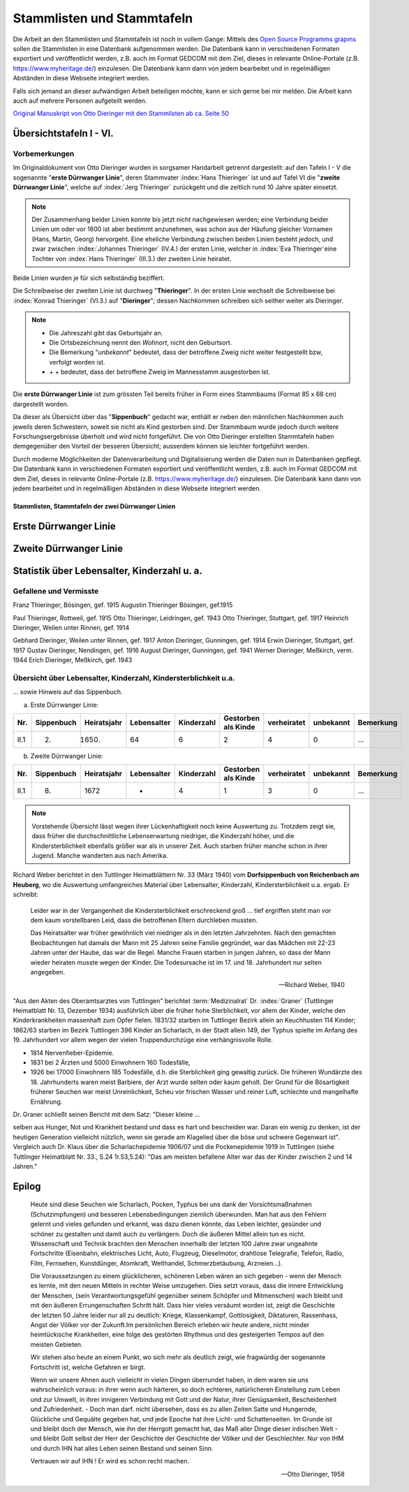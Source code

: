 .. _ref-stammlisten:

###########################
Stammlisten und Stammtafeln
###########################


Die Arbeit an den Stammlisten und Stammtafeln ist noch in vollem Gange: Mittels des `Open Source Programms grapms <https://gramps-project.org/blog/>`_ sollen die Stammlisten in eine Datenbank aufgenommen werden. Die Datenbank kann in verschiedenen Formaten exportiert und veröffentlicht werden, z.B. auch im Format GEDCOM mit dem Ziel, dieses in relevante Online-Portale (z.B. https://www.myheritage.de/) einzulesen. Die Datenbank kann dann von jedem bearbeitet und in regelmäßigen Abständen in diese Webseite integriert werden.

Falls sich jemand an dieser aufwändigen Arbeit beteiligen möchte, kann er sich gerne bei mir melden. Die Arbeit kann auch auf mehrere Personen aufgeteilt werden.

`Original Manuskript von Otto Dieringer mit den Stammlisten ab ca. Seite 50 <https://1drv.ms/b/s!AuFD38gz1WT7uXTLZH5yjjdH1GeA?e=NL3nVu>`_



Übersichtstafeln I - VI.
========================

Vorbemerkungen
--------------

Im Originaldokument von Otto Dieringer wurden in sorgsamer Handarbeit getrennt dargestellt: auf den Tafeln I - V die sogenannte "**erste Dürrwanger Linie**", deren Stammvater :index:`Hans Thieringer` ist und auf Tafel VI die "**zweite Dürrwanger Linie**", welche auf :index:`Jerg Thieringer` zurückgeht und die zeitlich rund 10 Jahre später einsetzt.

.. note::

	Der Zusammenhang beider Linien konnte bis jetzt nicht nachgewiesen werden; eine Verbindung beider Linien um oder vor 1600 ist aber bestimmt anzunehmen, was schon aus der Häufung gleicher Vornamen (Hans, Martin, Georg) hervorgeht. Eine eheliche Verbindung zwischen beiden Linien besteht jedoch, und zwar zwischen :index:`Johannes Thieringer` (IV.4.) der ersten Linie, welcher in :index:`Eva Thieringer`eine Tochter von :index:`Hans Thieringer` (III.3.) der zweiten Linie heiratet.

Beide Linien wurden je für sich selbständig beziffert.

Die Schreibweise der zweiten Linie ist durchweg "**Thieringer**". In der ersten Linie wechselt die Schreibweise bei :index:`Konrad Thieringer` (VI.3.) auf "**Dieringer**"; dessen Nachkommen schreiben sich seither weiter als Dieringer.

.. note::

	* Die Jahreszahl gibt das Geburtsjahr an.
	* Die Ortsbezeichnung nennt den *Wohnort*, nicht den Geburtsort.
	* Die Bemerkung "*unbekannt*" bedeutet, dass der betroffene Zweig nicht weiter festgestellt bzw, verfolgt worden ist.
	* \+ \+ bedeutet, dass der betroffene Zweig im Mannesstamm ausgestorben ist.

Die **erste Dürrwanger Linie** ist zum grössten Teil bereits früher in Form eines Stammbaums (Format 85 x 68 cm) dargestellt worden.

Da dieser als Übersicht über das "**Sippenbuch**" gedacht war, enthält er neben den männlichen Nachkommen auch jeweils deren Schwestern, soweit sie nicht als Kind gestorben sind. Der Stammbaum wurde jedoch durch weitere Forschungsergebnisse überholt und wird nicht fortgeführt. Die von Otto Dieringer  erstellten Stammtafeln haben demgegenüber den Vorteil der besseren Übersicht; ausserdem können sie leichter fortgeführt werden.

Durch moderne Möglichkeiten der Datenverarbeitung und Digitalisierung werden die Daten nun in Datenbanken gepflegt. Die Datenbank kann in verschiedenen Formaten exportiert und veröffentlicht werden, z.B. auch im Format GEDCOM mit dem Ziel, dieses in relevante Online-Portale (z.B. https://www.myheritage.de/) einzulesen. Die Datenbank kann dann von jedem bearbeitet und in regelmäßigen Abständen in diese Webseite integriert werden.



.. _ref_stammliste_duerrwanger_linien:

Stammlisten, Stammtafeln der zwei Dürrwanger Linien
***************************************************


.. _ref_stammliste_duerrwangen1:

Erste Dürrwanger Linie
======================

.. _ref_stammliste_duerrwangen2:

Zweite Dürrwanger Linie
=======================


Statistik über Lebensalter, Kinderzahl u. a.
============================================

Gefallene und Vermisste
-----------------------


Franz Thieringer, Bösingen, gef. 1915
Augustin Thieringer Bösingen, gef.1915

Paul Thieringer, Rottweil, gef. 1915
Otto Thieringer, Leidringen, gef. 1943
Otto Thieringer, Stuttgart, gef. 1917
Heinrich Dieringer, Weilen unter Rinnen, gef. 1914

Gebhard Dieringer, Weilen unter Rinnen, gef. 1917
Anton Dieringer, Gunningen, gef. 1914
Erwin Dieringer, Stuttgart, gef. 1917
Gustav Dieringer, Nendingen, gef. 1916
August Dieringer, Gunningen, gef. 1941
Werner Dieringer, Meßkirch, verm. 1944
Erich Dieringer, Meßkirch, gef. 1943


Übersicht über Lebensalter, Kinderzahl, Kindersterblichkeit u.a.
----------------------------------------------------------------

... sowie Hinweis auf das Sippenbuch.


a) Erste Dürrwanger Linie:

.. csv-table::
	:header: "Nr.", "Sippenbuch", "Heiratsjahr", "Lebensalter", "Kinderzahl", "Gestorben als Kinde", "verheiratet", "unbekannt", "Bemerkung"

	"II.1", "(2)", "(1650)", "64", "6", "2", "4", "0", "..."

.. todo:: Die Tabelle ist noch nicht aus dem Original übernommen.


b) Zweite Dürrwanger Linie:

.. csv-table::
	:header: "Nr.", "Sippenbuch", "Heiratsjahr", "Lebensalter", "Kinderzahl", "Gestorben als Kinde", "verheiratet", "unbekannt", "Bemerkung"

	"II.1", "(8)", "1672", "-", "4", "1", "3", "0", "..."




.. note::

	Vorstehende Übersicht lässt wegen ihrer Lückenhaftigkeit noch keine Auswertung zu. Trotzdem zeigt sie, dass früher die durchschnittliche Lebenserwartung niedriger, die Kinderzahl höher, und die Kindersterblichkeit ebenfalls größer war als in unserer Zeit. Auch starben früher manche schon in ihrer Jugend. Manche wanderten aus nach Amerika.


Richard Weber berichtet in den Tuttlinger Heimatblättern Nr. 33 (März 1940) vom **Dorfsippenbuch von Reichenbach am Heuberg**, wo die Auswertung umfangreiches Material über Lebensalter, Kinderzahl, Kindersterblichkeit u.a. ergab. Er schreibt:

.. epigraph::

	Leider war in der Vergangenheit die Kindersterblichkeit erschreckend groß ... tief ergriffen steht man vor dem kaum vorstellbaren Leid, dass die betroffenen Eltern durchleben mussten.

	Das Heiratsalter war früher gewöhnlich viel niedriger als in den letzten Jahrzehnten. Nach den gemachten Beobachtungen hat damals der Mann mit 25 Jahren seine Familie gegründet, war das Mädchen mit 22-23 Jahren unter der Haube, das war die Regel. Manche Frauen starben in jungen Jahren, so dass der Mann wieder heiraten musste wegen der Kinder. Die Todesursache ist im 17. und 18. Jahrhundert nur selten angegeben.

	--- Richard Weber, 1940


"Aus den Akten des Oberamtsarztes von Tuttlingen" berichtet :term:`Medizinalrat` Dr. :index:`Graner` (Tuttlinger Heimatblatt Nr. 13, Dezember 1934) ausführlich über die früher hohe Sterblichkeit, vor allem der Kinder, welche den Kinderkrankheiten massenhaft zum Opfer fielen. 1831/32 starben im Tuttlinger Bezirk allein an Keuchhusten 114 Kinder; 1862/63 starben im Bezirk Tuttlingen 396 Kinder an Scharlach, in der Stadt allein 149, der Typhus spielte im Anfang des 19. Jahrhundert vor allem wegen der vielen Truppendurchzüge eine verhängnisvolle Rolle.

* 1814 Nervenfieber-Epidemie.
* 1831 bei 2 Ärzten und 5000 Einwohnern 160 Todesfälle,
* 1926 bei 17000 Einwohnern 185 Todesfälle, d.h. die Sterblichkeit ging gewaltig zurück. Die früheren Wundärzte des 18. Jahrhunderts waren meist Barbiere, der Arzt wurde selten oder kaum geholt. Der Grund für die Bösartigkeit früherer Seuchen war meist Unreinlichkeit, Scheu vor frischen Wasser und reiner Luft, schlechte und mangelhafte Ernährung.

Dr. Graner schließt seinen Bericht mit dem Satz: "Dieser kleine
...

selben aus Hunger, Not und Krankheit bestand und dass es hart und bescheiden war. Daran ein wenig zu denken, ist der heutigen Generation vielleicht nützlich, wenn sie gerade am Klagelied über die böse und schwere Gegenwart ist". Vergleich auch Dr. Klaus über die Scharlachepidemie 1906/07 und die Pockenepidemie 1919 in Tuttlingen (siehe Tuttlinger Heimatblatt Nr. 33., S.24 1r.53,5.24): "Das am meisten
befallene Alter war das der Kinder zwischen 2 und 14 Jahren."


Epilog
======

.. epigraph::

	Heute sind diese Seuchen wie Scharlach, Pocken, Typhus bei uns dank der Vorsichtsmaßnahmen (Schutzimpfungen) und besseren Lebensbedingungen ziemlich überwunden. Man hat aus den Fehlern gelernt und vieles gefunden und erkannt, was dazu dienen könnte, das Leben leichter, gesünder und schöner zu gestalten und damit auch zu verlängern. Doch die äußeren Mittel allein tun es nicht. Wissenschaft und Technik brachten den Menschen innerhalb der letzten 100 Jahre zwar ungeahnte Fortschritte (Eisenbahn, elektrisches Licht, Auto, Flugzeug, Dieselmotor, drahtlose Telegrafie, Telefon, Radio, Film, Fernsehen, Kunstdünger, Atomkraft, Welthandel, Schmerzbetäubung, Arzneien...).

	Die Voraussetzungen zu einem glücklicheren, schöneren Leben wären an sich gegeben - wenn der Mensch es lernte, mit den neuen Mitteln in rechter Weise umzugehen. Dies setzt voraus, dass die innere Entwicklung der  Menschen, (sein Verantwortungsgefühl gegenüber seinem Schöpfer und Mitmenschen) wach bleibt und mit den äußeren Errungenschaften Schritt hält. Dass hier vieles versäumt worden ist, zeigt die Geschichte der letzten 50 Jahre leider nur all zu deutlich: Kriege, Klassenkampf, Gottlosigkeit, Diktaturen, Rassenhass, Angst der Völker vor der Zukunft.Im persönlichen Bereich erleben wir heute andere, nicht minder heimtückische Krankheiten, eine folge des gestörten Rhythmus und des gesteigerten Tempos auf den meisten Gebieten.

	Wir stehen also heute an einem Punkt, wo sich mehr als deutlich zeigt, wie fragwürdig der sogenannte Fortschritt ist, welche Gefahren er birgt.

	Wenn wir unsere Ahnen auch vielleicht in vielen Dingen überrundet haben, in dem waren sie uns wahrscheinlich voraus: in ihrer wenn auch härteren, so doch echteren, natürlicheren Einstellung zum Leben und zur Umwelt, in ihrer innigeren Verbindung mit Gott und der Natur, ihrer Genügsamkeit, Bescheidenheit und Zufriedenheit. - Doch man darf. nicht übersehen, dass es zu allen Zeiten Satte und Hungernde, Glückliche und Gequälte gegeben hat, und jede Epoche hat ihre Licht- und Schattenseiten. Im Grunde ist und bleibt doch der Mensch, wie ihn der Herrgott gemacht hat, das Maß aller Dinge dieser irdischen Welt - und bleibt Gott selbst der Herr der Geschichte der Geschichte der Völker und der Geschlechter. Nur von IHM und durch IHN hat alles Leben seinen Bestand und seinen Sinn.

	Vertrauen wir auf IHN ! Er wird es schon recht machen.

	--- Otto Dieringer, 1958